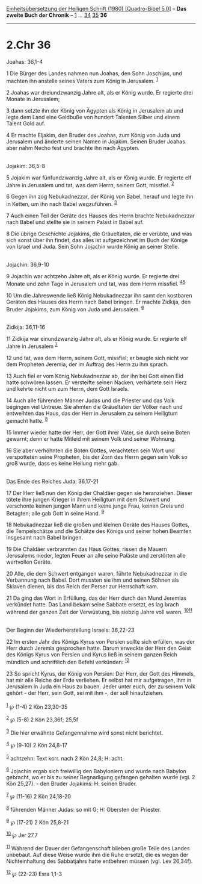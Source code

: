 :PROPERTIES:
:ID:       21b069e5-c85d-494e-b55e-b583e43abcf5
:END:
<<navbar>>
[[../index.html][Einheitsübersetzung der Heiligen Schrift (1980)
[Quadro-Bibel 5.0]]] -- *Das zweite Buch der Chronik* --
[[file:2.Chr_1.html][1]] ... [[file:2.Chr_34.html][34]]
[[file:2.Chr_35.html][35]] *36*

--------------

* 2.Chr 36
  :PROPERTIES:
  :CUSTOM_ID: chr-36
  :END:

<<verses>>

<<v1>>
**** Joahas: 36,1-4
     :PROPERTIES:
     :CUSTOM_ID: joahas-361-4
     :END:
1 Die Bürger des Landes nahmen nun Joahas, den Sohn Joschijas, und
machten ihn anstelle seines Vaters zum König in Jerusalem.
^{[[#fn1][1]]}

<<v2>>
2 Joahas war dreiundzwanzig Jahre alt, als er König wurde. Er regierte
drei Monate in Jerusalem;

<<v3>>
3 dann setzte ihn der König von Ägypten als König in Jerusalem ab und
legte dem Land eine Geldbuße von hundert Talenten Silber und einem
Talent Gold auf.

<<v4>>
4 Er machte Eljakim, den Bruder des Joahas, zum König von Juda und
Jerusalem und änderte seinen Namen in Jojakim. Seinen Bruder Joahas aber
nahm Necho fest und brachte ihn nach Ägypten.\\
\\

<<v5>>
**** Jojakim: 36,5-8
     :PROPERTIES:
     :CUSTOM_ID: jojakim-365-8
     :END:
5 Jojakim war fünfundzwanzig Jahre alt, als er König wurde. Er regierte
elf Jahre in Jerusalem und tat, was dem Herrn, seinem Gott, missfiel.
^{[[#fn2][2]]}

<<v6>>
6 Gegen ihn zog Nebukadnezzar, der König von Babel, herauf und legte ihn
in Ketten, um ihn nach Babel wegzuführen. ^{[[#fn3][3]]}

<<v7>>
7 Auch einen Teil der Geräte des Hauses des Herrn brachte Nebukadnezzar
nach Babel und stellte sie in seinem Palast in Babel auf.

<<v8>>
8 Die übrige Geschichte Jojakims, die Gräueltaten, die er verübte, und
was sich sonst über ihn findet, das alles ist aufgezeichnet im Buch der
Könige von Israel und Juda. Sein Sohn Jojachin wurde König an seiner
Stelle.\\
\\

<<v9>>
**** Jojachin: 36,9-10
     :PROPERTIES:
     :CUSTOM_ID: jojachin-369-10
     :END:
9 Jojachin war achtzehn Jahre alt, als er König wurde. Er regierte drei
Monate und zehn Tage in Jerusalem und tat, was dem Herrn missfiel.
^{[[#fn4][4]][[#fn5][5]]}

<<v10>>
10 Um die Jahreswende ließ König Nebukadnezzar ihn samt den kostbaren
Geräten des Hauses des Herrn nach Babel bringen. Er machte Zidkija, den
Bruder Jojakims, zum König von Juda und Jerusalem. ^{[[#fn6][6]]}\\
\\

<<v11>>
**** Zidkija: 36,11-16
     :PROPERTIES:
     :CUSTOM_ID: zidkija-3611-16
     :END:
11 Zidkija war einundzwanzig Jahre alt, als er König wurde. Er regierte
elf Jahre in Jerusalem ^{[[#fn7][7]]}

<<v12>>
12 und tat, was dem Herrn, seinem Gott, missfiel; er beugte sich nicht
vor dem Propheten Jeremia, der im Auftrag des Herrn zu ihm sprach.

<<v13>>
13 Auch fiel er vom König Nebukadnezzar ab, der ihn bei Gott einen Eid
hatte schwören lassen. Er versteifte seinen Nacken, verhärtete sein Herz
und kehrte nicht um zum Herrn, dem Gott Israels.

<<v14>>
14 Auch alle führenden Männer Judas und die Priester und das Volk
begingen viel Untreue. Sie ahmten die Gräueltaten der Völker nach und
entweihten das Haus, das der Herr in Jerusalem zu seinem Heiligtum
gemacht hatte. ^{[[#fn8][8]]}

<<v15>>
15 Immer wieder hatte der Herr, der Gott ihrer Väter, sie durch seine
Boten gewarnt; denn er hatte Mitleid mit seinem Volk und seiner Wohnung.

<<v16>>
16 Sie aber verhöhnten die Boten Gottes, verachteten sein Wort und
verspotteten seine Propheten, bis der Zorn des Herrn gegen sein Volk so
groß wurde, dass es keine Heilung mehr gab.\\
\\

<<v17>>
**** Das Ende des Reiches Juda: 36,17-21
     :PROPERTIES:
     :CUSTOM_ID: das-ende-des-reiches-juda-3617-21
     :END:
17 Der Herr ließ nun den König der Chaldäer gegen sie heranziehen.
Dieser tötete ihre jungen Krieger in ihrem Heiligtum mit dem Schwert und
verschonte keinen jungen Mann und keine junge Frau, keinen Greis und
Betagten; alle gab Gott in seine Hand. ^{[[#fn9][9]]}

<<v18>>
18 Nebukadnezzar ließ die großen und kleinen Geräte des Hauses Gottes,
die Tempelschätze und die Schätze des Königs und seiner hohen Beamten
insgesamt nach Babel bringen.

<<v19>>
19 Die Chaldäer verbrannten das Haus Gottes, rissen die Mauern
Jerusalems nieder, legten Feuer an alle seine Paläste und zerstörten
alle wertvollen Geräte.

<<v20>>
20 Alle, die dem Schwert entgangen waren, führte Nebukadnezzar in die
Verbannung nach Babel. Dort mussten sie ihm und seinen Söhnen als
Sklaven dienen, bis das Reich der Perser zur Herrschaft kam.

<<v21>>
21 Da ging das Wort in Erfüllung, das der Herr durch den Mund Jeremias
verkündet hatte. Das Land bekam seine Sabbate ersetzt, es lag brach
während der ganzen Zeit der Verwüstung, bis siebzig Jahre voll waren.
^{[[#fn10][10]][[#fn11][11]]}\\
\\

<<v22>>
**** Der Beginn der Wiederherstellung Israels: 36,22-23
     :PROPERTIES:
     :CUSTOM_ID: der-beginn-der-wiederherstellung-israels-3622-23
     :END:
22 Im ersten Jahr des Königs Kyrus von Persien sollte sich erfüllen, was
der Herr durch Jeremia gesprochen hatte. Darum erweckte der Herr den
Geist des Königs Kyrus von Persien und Kyrus ließ in seinem ganzen Reich
mündlich und schriftlich den Befehl verkünden: ^{[[#fn12][12]]}

<<v23>>
23 So spricht Kyrus, der König von Persien: Der Herr, der Gott des
Himmels, hat mir alle Reiche der Erde verliehen. Er selbst hat mir
aufgetragen, ihm in Jerusalem in Juda ein Haus zu bauen. Jeder unter
euch, der zu seinem Volk gehört - der Herr, sein Gott, sei mit ihm -,
der soll hinaufziehen.\\
\\

^{[[#fnm1][1]]} ℘ (1-4) 2 Kön 23,30-35

^{[[#fnm2][2]]} ℘ (5-8) 2 Kön 23,36f; 25,5f

^{[[#fnm3][3]]} Die hier erwähnte Gefangennahme wird sonst nicht
berichtet.

^{[[#fnm4][4]]} ℘ (9-10) 2 Kön 24,8-17

^{[[#fnm5][5]]} achtzehn: Text korr. nach 2 Kön 24,8; H: acht.

^{[[#fnm6][6]]} Jojachin ergab sich freiwillig den Babyloniern und wurde
nach Babylon gebracht, wo er bis zu seiner Begnadigung gefangen gehalten
wurde (vgl. 2 Kön 25,27). - den Bruder Jojakims: H: seinen Bruder.

^{[[#fnm7][7]]} ℘ (11-16) 2 Kön 24,18-20

^{[[#fnm8][8]]} führenden Männer Judas: so mit G; H: Obersten der
Priester.

^{[[#fnm9][9]]} ℘ (17-21) 2 Kön 25,8-21

^{[[#fnm10][10]]} ℘ Jer 27,7

^{[[#fnm11][11]]} Während der Dauer der Gefangenschaft blieben große
Teile des Landes unbebaut. Auf diese Weise wurde ihm die Ruhe ersetzt,
die es wegen der Nichteinhaltung des Sabbatjahrs hatte entbehren müssen
(vgl. Lev 26,34f).

^{[[#fnm12][12]]} ℘ (22-23) Esra 1,1-3
